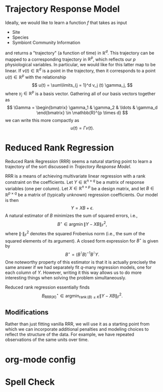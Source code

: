 # This is an org-mode file, but can be readily converted to Rmarkdown
* Trajectory Response Model

Ideally, we would like to learn a function \(f\) that takes as input
- Site
- Species
- Symbiont Community Information

and returns a "trajectory" (a function of time) in \(\mathbb{R}^d\). This trajectory can be
mapped to a corresponding trajectory in \(\mathbb{R}^p\), which reflects
our \(p\) physiological variables. In particular, we would like for this latter
map to be linear. If \(v(t) \in \mathbb{R}^d\) is a point in the trajectory,
then it corresponds to a point \(u(t) \in \mathbb{R}^p\) with the relationship
\[
u(t) = \sum\limits_{j = 1}^d v_j (t) \gamma_j,
\]
where \(\gamma_j \in \mathbb{R}^p\) is a basis vector. Gathering all of our basis
vectors together as
\[
\Gamma =
\begin{bmatrix}
\gamma_1 & \gamma_2 & \ldots & \gamma_d
\end{bmatrix} \in \mathbb{R}^{p \times d}
\]
we can write this more compactly as
\[
u(t) = \Gamma v(t).
\]
* Reduced Rank Regression
Reduced Rank Regression (RRR) seems a natural starting point to learn a
trajectory of the sort discussed in [[*Trajectory Response Model][Trajectory Response Model]].

RRR is a means of achieving multivariate linear regression with a rank
constraint on the coefficients. Let \(Y \in \mathbb{R}^{n \times q}\) be a
matrix of response variables (one per column).
Let \(X \in \mathbb{R}^{n \times p}\) be a design matrix, and
let \(B \in \mathbb{R}^{p \times q}\) be a matrix of (typically unknown)
regression coefficients. Our model is then
\[
Y = X B + \epsilon.
\]
A natural estimator of \(B\) minimizes the sum of squared errors, i.e.,
\[
B^{\star} \in \operatorname{argmin} \left\lVert Y - X B \right\rVert_F^2,
\]
where \(\left\lVert \cdot \right\rVert_F^2\) denotes the squared Frobenius norm
(i.e., the sum of the squared elements of its argument). A closed form
expression for \(B^{\star}\) is given by
\[
B^{\star} = \left( B^{\intercal} B \right)^{-1} B^{\intercal} Y.
\]
One noteworthy property of this estimator is that it is actually precisely the
same answer if we had separately fit \(q\)-many regression models, one for each
column of \(Y\). However, writing it this way allows us to do more interesting
things when solving the problem simultaneously.

Reduced rank regression essentially finds
\[
B^{\star}_{\text{RRR}(K)} \in
\operatorname*{argmin}_{\operatorname{rank} (B) \leq K}
\left\lVert Y - XB \right\rVert_F^2.
\]
** Modifications
Rather than just fitting vanilla RRR, we will use it as a starting point from
which we can incorporate additional penalties and modeling choices to reflect
the structure of the data. For example, we have repeated observations of the
same units over time.


* org-mode config

* Spell Check
#  LocalWords:  Symbiont
